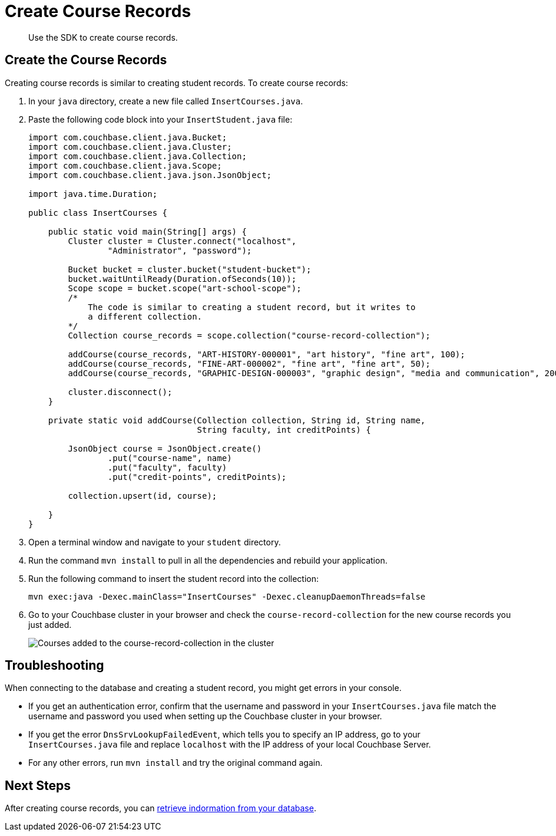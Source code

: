 = Create Course Records
:description: Use the SDK to create course records.
:page-topic-type: tutorial
:page-pagination: full
:imagesdir: ../../images

[abstract]
{description}

== Create the Course Records

Creating course records is similar to creating student records.
To create course records:

. In your `java` directory, create a new file called `InsertCourses.java`.
. Paste the following code block into your `InsertStudent.java` file:
+
[source, java]
----
import com.couchbase.client.java.Bucket;
import com.couchbase.client.java.Cluster;
import com.couchbase.client.java.Collection;
import com.couchbase.client.java.Scope;
import com.couchbase.client.java.json.JsonObject;

import java.time.Duration;

public class InsertCourses {

    public static void main(String[] args) {
        Cluster cluster = Cluster.connect("localhost",
                "Administrator", "password");

        Bucket bucket = cluster.bucket("student-bucket");
        bucket.waitUntilReady(Duration.ofSeconds(10));
        Scope scope = bucket.scope("art-school-scope");
        /*
            The code is similar to creating a student record, but it writes to
            a different collection.
        */
        Collection course_records = scope.collection("course-record-collection");    

        addCourse(course_records, "ART-HISTORY-000001", "art history", "fine art", 100);
        addCourse(course_records, "FINE-ART-000002", "fine art", "fine art", 50);
        addCourse(course_records, "GRAPHIC-DESIGN-000003", "graphic design", "media and communication", 200);

        cluster.disconnect();
    }

    private static void addCourse(Collection collection, String id, String name,
                                  String faculty, int creditPoints) {

        JsonObject course = JsonObject.create()
                .put("course-name", name)
                .put("faculty", faculty)
                .put("credit-points", creditPoints);

        collection.upsert(id, course);

    }
}
----
+
. Open a terminal window and navigate to your `student` directory.
. Run the command `mvn install` to pull in all the dependencies and rebuild your application.
. Run the following command to insert the student record into the collection:
+
[source, sh]
----
mvn exec:java -Dexec.mainClass="InsertCourses" -Dexec.cleanupDaemonThreads=false
----
+
. Go to your Couchbase cluster in your browser and check the `course-record-collection` for the new course records you just added.
+
image::new-course-records.png[alt="Courses added to the course-record-collection in the cluster"]


== Troubleshooting

When connecting to the database and creating a student record, you might get errors in your console.

* If you get an authentication error, confirm that the username and password in your `InsertCourses.java` file match the username and password you used when setting up the Couchbase cluster in your browser.
* If you get the error `DnsSrvLookupFailedEvent`, which tells you to specify an IP address, go to your `InsertCourses.java` file and replace `localhost` with the IP address of your local Couchbase Server.
* For any other errors, run `mvn install` and try the original command again.


== Next Steps

After creating course records, you can xref:java-tutorial/retrieve-documents.adoc[retrieve indormation from your database].